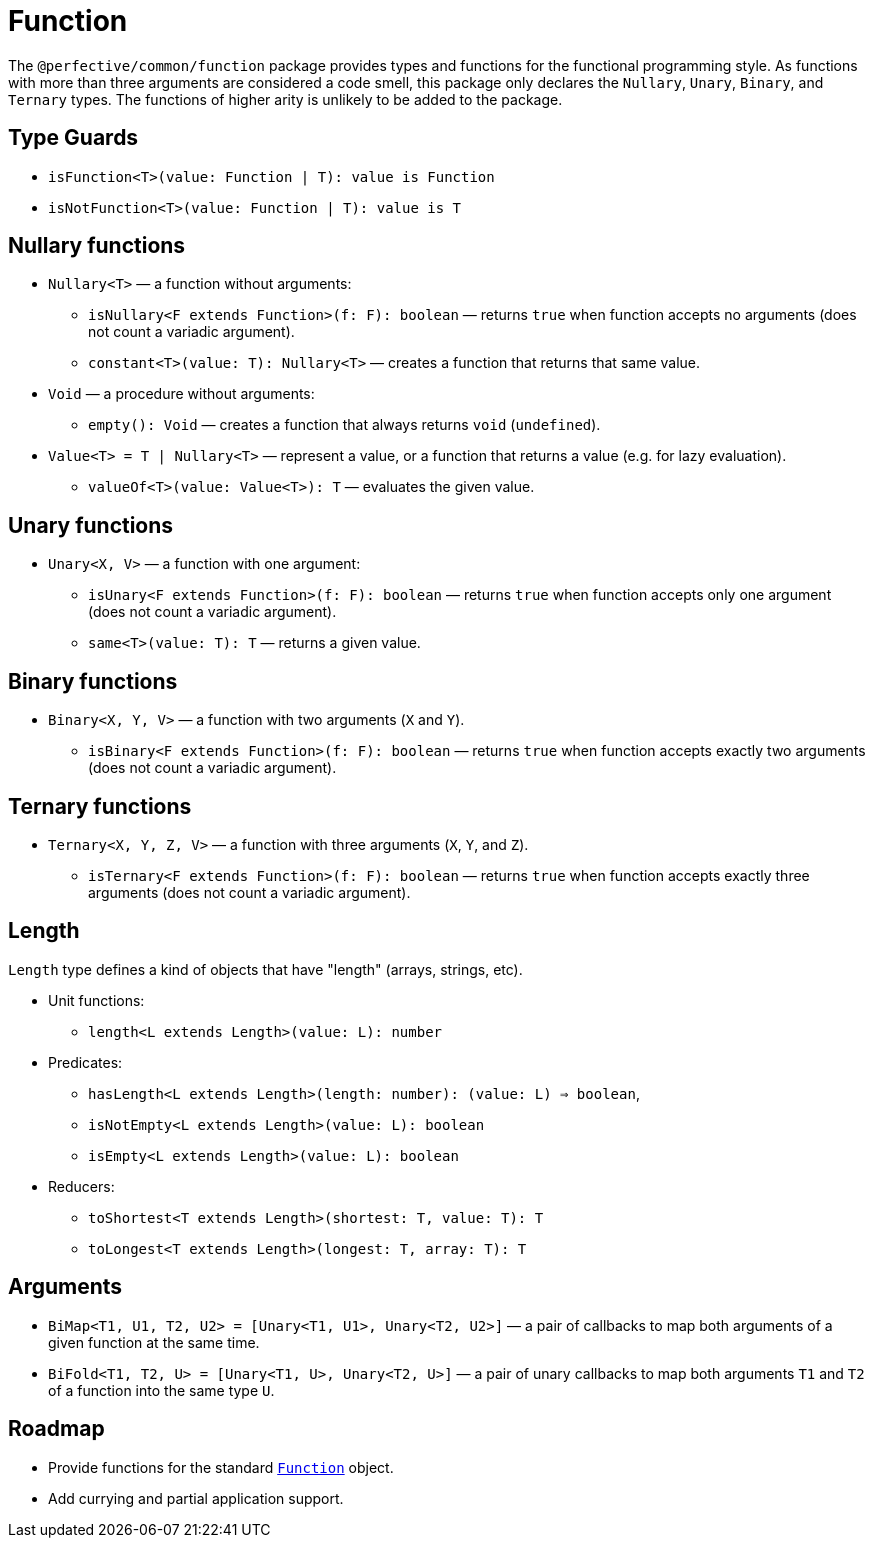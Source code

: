 = Function

The `@perfective/common/function` package provides types and functions for the functional programming style.
As functions with more than three arguments are considered a code smell,
this package only declares the `Nullary`, `Unary`, `Binary`, and `Ternary` types.
The functions of higher arity is unlikely to be added to the package.

== Type Guards

** `isFunction<T>(value: Function | T): value is Function`
** `isNotFunction<T>(value: Function | T): value is T`


== Nullary functions

* `Nullary<T>`
— a function without arguments:
** `isNullary<F extends Function>(f: F): boolean`
— returns `true` when function accepts no arguments
(does not count a variadic argument).
** `constant<T>(value: T): Nullary<T>`
— creates a function that returns that same value.
+
* `Void`
— a procedure without arguments:
** `empty(): Void`
— creates a function that always returns `void` (`undefined`).
+
* `Value<T> = T | Nullary<T>`
— represent a value, or a function that returns a value
(e.g. for lazy evaluation).
** `valueOf<T>(value: Value<T>): T`
— evaluates the given value.


== Unary functions

* `Unary<X, V>`
— a function with one argument:
** `isUnary<F extends Function>(f: F): boolean`
— returns `true` when function accepts only one argument
(does not count a variadic argument).
** `same<T>(value: T): T`
— returns a given value.


== Binary functions

* `Binary<X, Y, V>`
— a function with two arguments (`X` and `Y`).
** `isBinary<F extends Function>(f: F): boolean`
— returns `true` when function accepts exactly two arguments
(does not count a variadic argument).


== Ternary functions

* `Ternary<X, Y, Z, V>`
— a function with three arguments (`X`, `Y`, and `Z`).
** `isTernary<F extends Function>(f: F): boolean`
— returns `true` when function accepts exactly three arguments
(does not count a variadic argument).


== Length

`Length` type defines a kind of objects that have "length" (arrays, strings, etc).

* Unit functions:
** `length<L extends Length>(value: L): number`
+
* Predicates:
** `hasLength<L extends Length>(length: number): (value: L) => boolean`,
** `isNotEmpty<L extends Length>(value: L): boolean`
** `isEmpty<L extends Length>(value: L): boolean`
+
* Reducers:
** `toShortest<T extends Length>(shortest: T, value: T): T`
** `toLongest<T extends Length>(longest: T, array: T): T`


== Arguments

* `BiMap<T1, U1, T2, U2> = [Unary<T1, U1>, Unary<T2, U2>]`
— a pair of callbacks to map both arguments of a given function at the same time.
+
* `BiFold<T1, T2, U> = [Unary<T1, U>, Unary<T2, U>]`
— a pair of unary callbacks to map both arguments `T1` and `T2` of a function into the same type `U`.


== Roadmap

* Provide functions for the standard
`link:https://developer.mozilla.org/en-US/docs/Web/JavaScript/Reference/Global_Objects/Function[Function]` object.
* Add currying and partial application support.
